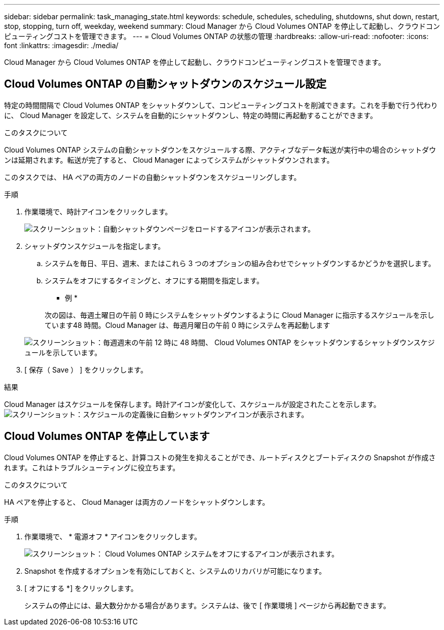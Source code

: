 ---
sidebar: sidebar 
permalink: task_managing_state.html 
keywords: schedule, schedules, scheduling, shutdowns, shut down, restart, stop, stopping, turn off, weekday, weekend 
summary: Cloud Manager から Cloud Volumes ONTAP を停止して起動し、クラウドコンピューティングコストを管理できます。 
---
= Cloud Volumes ONTAP の状態の管理
:hardbreaks:
:allow-uri-read: 
:nofooter: 
:icons: font
:linkattrs: 
:imagesdir: ./media/


[role="lead"]
Cloud Manager から Cloud Volumes ONTAP を停止して起動し、クラウドコンピューティングコストを管理できます。



== Cloud Volumes ONTAP の自動シャットダウンのスケジュール設定

特定の時間間隔で Cloud Volumes ONTAP をシャットダウンして、コンピューティングコストを削減できます。これを手動で行う代わりに、 Cloud Manager を設定して、システムを自動的にシャットダウンし、特定の時間に再起動することができます。

.このタスクについて
Cloud Volumes ONTAP システムの自動シャットダウンをスケジュールする際、アクティブなデータ転送が実行中の場合のシャットダウンは延期されます。転送が完了すると、 Cloud Manager によってシステムがシャットダウンされます。

このタスクでは、 HA ペアの両方のノードの自動シャットダウンをスケジューリングします。

.手順
. 作業環境で、時計アイコンをクリックします。
+
image:screenshot_shutdown_icon.gif["スクリーンショット：自動シャットダウンページをロードするアイコンが表示されます。"]

. シャットダウンスケジュールを指定します。
+
.. システムを毎日、平日、週末、またはこれら 3 つのオプションの組み合わせでシャットダウンするかどうかを選択します。
.. システムをオフにするタイミングと、オフにする期間を指定します。
+
* 例 *

+
次の図は、毎週土曜日の午前 0 時にシステムをシャットダウンするように Cloud Manager に指示するスケジュールを示しています48 時間。Cloud Manager は、毎週月曜日の午前 0 時にシステムを再起動します

+
image:screenshot_shutdown.gif["スクリーンショット：毎週週末の午前 12 時に 48 時間、 Cloud Volumes ONTAP をシャットダウンするシャットダウンスケジュールを示しています。"]



. [ 保存（ Save ） ] をクリックします。


.結果
Cloud Manager はスケジュールを保存します。時計アイコンが変化して、スケジュールが設定されたことを示します。 image:screenshot_shutdown_icon_scheduled.gif["スクリーンショット：スケジュールの定義後に自動シャットダウンアイコンが表示されます。"]



== Cloud Volumes ONTAP を停止しています

Cloud Volumes ONTAP を停止すると、計算コストの発生を抑えることができ、ルートディスクとブートディスクの Snapshot が作成されます。これはトラブルシューティングに役立ちます。

.このタスクについて
HA ペアを停止すると、 Cloud Manager は両方のノードをシャットダウンします。

.手順
. 作業環境で、 * 電源オフ * アイコンをクリックします。
+
image:screenshot_otc_turn_off.gif["スクリーンショット： Cloud Volumes ONTAP システムをオフにするアイコンが表示されます。"]

. Snapshot を作成するオプションを有効にしておくと、システムのリカバリが可能になります。
. [ オフにする *] をクリックします。
+
システムの停止には、最大数分かかる場合があります。システムは、後で [ 作業環境 ] ページから再起動できます。



